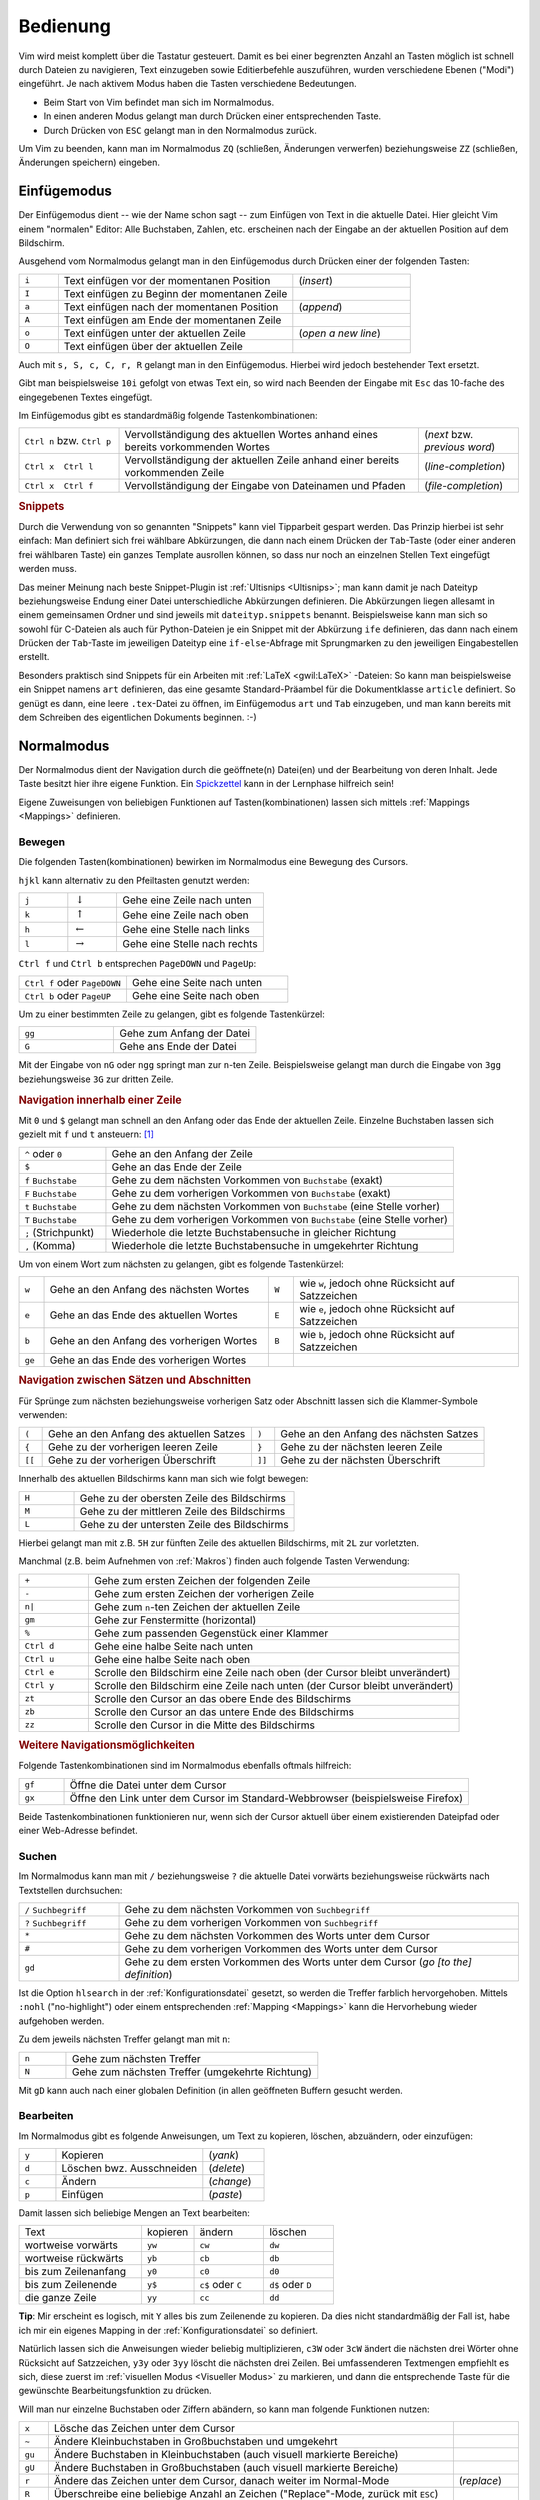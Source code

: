 .. _Bedienung:

Bedienung
=========

.. {{{

Vim wird meist komplett über die Tastatur gesteuert. Damit es bei einer
begrenzten Anzahl an Tasten möglich ist schnell durch Dateien zu navigieren,
Text einzugeben sowie Editierbefehle auszuführen, wurden verschiedene Ebenen
("Modi") eingeführt. Je nach aktivem Modus haben die Tasten verschiedene
Bedeutungen.

* Beim Start von Vim befindet man sich im Normalmodus.
* In einen anderen Modus gelangt man durch Drücken einer entsprechenden Taste.
* Durch Drücken von ``ESC`` gelangt man in den Normalmodus zurück.

Um Vim zu beenden, kann man im Normalmodus ``ZQ`` (schließen, Änderungen
verwerfen) beziehungsweise ``ZZ`` (schließen, Änderungen speichern) eingeben.

.. _Einfügemodus:

.. }}}

Einfügemodus
------------
.. {{{

Der Einfügemodus dient -- wie der Name schon sagt -- zum Einfügen von Text in
die aktuelle Datei. Hier gleicht Vim einem "normalen" Editor: Alle Buchstaben,
Zahlen, etc. erscheinen nach der Eingabe an der aktuellen Position auf dem
Bildschirm.

Ausgehend vom Normalmodus gelangt man in den Einfügemodus durch Drücken einer
der folgenden Tasten:

.. list-table::
    :widths: 10 60 30
    :header-rows: 0

    * - ``i``
      - Text einfügen vor  der momentanen Position
      - (*insert*)
    * - ``I``
      - Text einfügen zu Beginn der momentanen Zeile
      -
    * - ``a``
      - Text einfügen nach der momentanen  Position
      - (*append*)
    * - ``A``
      - Text einfügen am Ende der  momentanen Zeile
      -
    * - ``o``
      - Text einfügen unter der aktuellen Zeile
      - (*open a new line*)
    * - ``O``
      - Text einfügen über der aktuellen  Zeile
      -

Auch mit ``s, S, c, C, r, R`` gelangt man in den Einfügemodus. Hierbei wird
jedoch bestehender Text ersetzt.

Gibt man beispielsweise ``10i`` gefolgt von etwas Text ein, so wird nach Beenden
der Eingabe mit ``Esc`` das 10-fache des eingegebenen Textes eingefügt.

Im Einfügemodus gibt es standardmäßig folgende Tastenkombinationen:

.. list-table::
    :widths: 20 60 20
    :header-rows: 0

    * - ``Ctrl n`` bzw. ``Ctrl p``
      - Vervollständigung des aktuellen Wortes anhand eines bereits vorkommenden
        Wortes
      - (*next* bzw. *previous word*)
    * - ``Ctrl x  Ctrl l``
      - Vervollständigung der aktuellen Zeile anhand einer bereits vorkommenden
        Zeile
      - (*line-completion*)
    * - ``Ctrl x  Ctrl f``
      - Vervollständigung der Eingabe von Dateinamen und Pfaden
      - (*file-completion*)


.. index:: Snippets (Vim)
.. _Vim-Snippets:

.. rubric:: Snippets

Durch die Verwendung von so genannten "Snippets" kann viel Tipparbeit gespart
werden. Das Prinzip hierbei ist sehr einfach: Man definiert sich frei wählbare
Abkürzungen, die dann nach einem Drücken der ``Tab``-Taste (oder einer anderen
frei wählbaren Taste) ein ganzes Template ausrollen können, so dass nur noch an
einzelnen Stellen Text eingefügt werden muss.

Das meiner Meinung nach beste Snippet-Plugin ist :ref:`Ultisnips <Ultisnips>`;
man kann damit je nach Dateityp beziehungsweise Endung einer Datei
unterschiedliche Abkürzungen definieren. Die Abkürzungen liegen allesamt in
einem gemeinsamen Ordner und sind jeweils mit ``dateityp.snippets`` benannt.
Beispielsweise kann man sich so sowohl für C-Dateien als auch für Python-Dateien
je ein Snippet mit der Abkürzung ``ife`` definieren, das dann nach einem Drücken
der ``Tab``-Taste im jeweiligen Dateityp eine ``if-else``-Abfrage mit
Sprungmarken zu den jeweiligen Eingabestellen erstellt.

Besonders praktisch sind Snippets für ein Arbeiten mit :ref:`LaTeX <gwil:LaTeX>` -Dateien: So kann
man beispielsweise ein Snippet namens ``art`` definieren, das eine gesamte
Standard-Präambel für die Dokumentklasse ``article`` definiert. So genügt es
dann, eine leere ``.tex``-Datei zu öffnen, im Einfügemodus ``art`` und ``Tab``
einzugeben, und man kann bereits mit dem Schreiben des eigentlichen Dokuments
beginnen. :-)

.. only:: html

    *Snippets-Beispieldateien:*

    * :download:`LaTeX-Snippets <tex.snippets>`
    * :download:`LaTeX-Math-Snippets <texmath.snippets>`
    * :download:`LaTeX-Template-Snippets <tex.snippets>`
    * :download:`RestructuredText-Snippets <rst.snippets>`

.. only:: latex

    Snippet-Beispieldateien sind auf der :ref:`Grund-Wissen <Grund-Wissen>`-Seite verlinkt.


.. _Normalmodus:

.. }}}

Normalmodus
-----------
.. {{{

.. {{{

Der Normalmodus dient der Navigation durch die geöffnete(n) Datei(en) und der
Bearbeitung von deren Inhalt. Jede Taste besitzt hier ihre eigene Funktion. Ein
`Spickzettel <http://tnerual.eriogerg.free.fr/vimqrc-ge.pdf>`_ kann in der
Lernphase hilfreich sein!

Eigene Zuweisungen von beliebigen Funktionen auf Tasten(kombinationen) lassen
sich mittels :ref:`Mappings <Mappings>` definieren.


.. _Bewegen:
.. _Bewegungsanweisungen:

.. }}}

Bewegen
^^^^^^^
.. {{{

Die folgenden Tasten(kombinationen) bewirken im Normalmodus eine Bewegung des
Cursors.

``hjkl`` kann alternativ zu den Pfeiltasten genutzt werden:

.. list-table::
    :widths: 20 20 60
    :header-rows: 0

    * - ``j``
      - :math:`\downarrow`
      - Gehe eine Zeile nach unten
    * - ``k``
      - :math:`\uparrow`
      - Gehe eine Zeile nach oben
    * - ``h``
      - :math:`\leftarrow`
      - Gehe eine Stelle nach links
    * - ``l``
      - :math:`\rightarrow`
      - Gehe eine Stelle nach rechts

``Ctrl f`` und ``Ctrl b`` entsprechen ``PageDOWN`` und ``PageUp``:

.. todo: move in long lines!

.. list-table::
    :widths: 40 60
    :header-rows: 0

    * - ``Ctrl f`` oder ``PageDOWN``
      - Gehe eine Seite nach unten
    * - ``Ctrl b`` oder ``PageUP``
      - Gehe eine Seite nach oben

Um zu einer bestimmten Zeile zu gelangen, gibt es folgende Tastenkürzel:

.. list-table::
    :widths: 40 60
    :header-rows: 0

    * - ``gg``
      - Gehe zum Anfang der Datei
    * - ``G``
      - Gehe ans Ende der Datei

Mit der Eingabe von ``nG`` oder ``ngg`` springt man zur ``n``-ten Zeile.
Beispielsweise gelangt man durch die Eingabe von ``3gg`` beziehungsweise ``3G``
zur dritten Zeile.

.. _Navigation innerhalb einer Zeile:

.. rubric:: Navigation innerhalb einer Zeile

Mit ``0`` und ``$`` gelangt man schnell an den Anfang oder das Ende der
aktuellen Zeile. Einzelne Buchstaben lassen sich gezielt mit ``f`` und ``t``
ansteuern: [#]_

.. list-table::
    :widths: 20 80
    :header-rows: 0

    * - ``^`` oder ``0``
      - Gehe an den Anfang der Zeile
    * - ``$``
      - Gehe an das Ende der Zeile
    * - ``f`` ``Buchstabe``
      - Gehe zu dem nächsten Vorkommen von ``Buchstabe`` (exakt)
    * - ``F`` ``Buchstabe``
      - Gehe zu dem vorherigen Vorkommen von ``Buchstabe`` (exakt)
    * - ``t`` ``Buchstabe``
      - Gehe zu dem nächsten Vorkommen von ``Buchstabe`` (eine Stelle vorher)
    * - ``T`` ``Buchstabe``
      - Gehe zu dem vorherigen Vorkommen von ``Buchstabe`` (eine Stelle vorher)
    * - ``;`` (Strichpunkt)
      - Wiederhole die letzte Buchstabensuche in gleicher Richtung
    * - ``,`` (Komma)
      - Wiederhole die letzte Buchstabensuche in umgekehrter Richtung


Um von einem Wort zum nächsten zu gelangen, gibt es folgende Tastenkürzel:

.. list-table::
    :widths: 5 45 5 45
    :header-rows: 0

    * - ``w``
      - Gehe an den Anfang des nächsten Wortes
      - ``W``
      - wie ``w``, jedoch ohne Rücksicht auf Satzzeichen
    * - ``e``
      - Gehe an das Ende des aktuellen Wortes
      - ``E``
      - wie ``e``, jedoch ohne Rücksicht auf Satzzeichen
    * - ``b``
      - Gehe an den Anfang des vorherigen Wortes
      - ``B``
      - wie ``b``, jedoch ohne Rücksicht auf Satzzeichen
    * - ``ge``
      - Gehe an das Ende des vorherigen Wortes
      -
      -

.. _Navigation zwischen Sätzen und Abschnitten:

.. rubric:: Navigation zwischen Sätzen und Abschnitten

Für Sprünge zum nächsten beziehungsweise vorherigen Satz oder  Abschnitt  lassen  sich  die
Klammer-Symbole verwenden:

.. list-table::
    :widths: 5 45 5 45
    :header-rows: 0

    * - ``(``
      - Gehe an den Anfang des aktuellen Satzes
      - ``)``
      - Gehe an den Anfang des nächsten  Satzes
    * - ``{``
      - Gehe zu der vorherigen leeren Zeile
      - ``}``
      - Gehe zu der nächsten leeren Zeile
    * - ``[[``
      - Gehe zu der vorherigen Überschrift
      - ``]]``
      - Gehe zu der nächsten Überschrift

.. TODO Für Programmierer: Fehlen passende Gegenstücke, so können ungeschlossene Klammern leicht gefunden werden:

.. ``[(`` bzw. ``[)``   | gehe zu der vorherigen öffnenden bzw. schließenden runden Klammer
.. ``](`` bzw. ``])``   | gehe zu der nächsten öffnenden bzw. schließenden runden Klammer
.. ``[\{`` bzw. ``]\{`` | gehe zu der vorherigen öffnenden bzw. schließenden geschweiften Klammer
.. ``[\{`` bzw. ``]\}`` | gehe zu der nächsten öffnenden bzw. schließenden geschweiften Klammer

Innerhalb des aktuellen Bildschirms kann man sich wie folgt bewegen:

.. list-table::
    :widths: 20 80
    :header-rows: 0

    * - ``H``
      - Gehe zu der obersten Zeile des Bildschirms
    * - ``M``
      - Gehe zu der mittleren Zeile des Bildschirms
    * - ``L``
      - Gehe zu der untersten Zeile des Bildschirms

Hierbei gelangt man mit z.B. ``5H`` zur fünften Zeile des aktuellen Bildschirms,
mit ``2L`` zur vorletzten.


Manchmal (z.B. beim Aufnehmen von :ref:`Makros`)  finden  auch  folgende  Tasten
Verwendung:

.. list-table::
    :widths: 15 80
    :header-rows: 0

    * - ``+``
      - Gehe zum ersten Zeichen der folgenden Zeile
    * - ``-``
      - Gehe zum ersten Zeichen der vorherigen Zeile
    * - ``n|``
      - Gehe zum ``n``-ten Zeichen der aktuellen Zeile
    * - ``gm``
      - Gehe zur Fenstermitte (horizontal)
    * - ``%``
      - Gehe zum passenden Gegenstück einer Klammer
    * - ``Ctrl d``
      - Gehe eine halbe Seite nach unten
    * - ``Ctrl u``
      - Gehe eine halbe Seite nach oben
    * - ``Ctrl e``
      - Scrolle den Bildschirm eine Zeile nach oben (der Cursor bleibt
        unverändert)
    * - ``Ctrl y``
      - Scrolle den Bildschirm eine Zeile nach unten (der Cursor bleibt
        unverändert)
    * - ``zt``
      - Scrolle den Cursor an das obere Ende des Bildschirms
    * - ``zb``
      - Scrolle den Cursor an das untere Ende des Bildschirms
    * - ``zz``
      - Scrolle den Cursor in die Mitte des Bildschirms

.. _Weitere Navigationsmöglichkeiten:

.. rubric:: Weitere Navigationsmöglichkeiten

Folgende Tastenkombinationen sind im Normalmodus ebenfalls oftmals hilfreich:

.. list-table::
    :widths: 10 90
    :header-rows: 0

    * - ``gf``
      - Öffne die Datei unter dem Cursor
    * - ``gx``
      - Öffne den Link unter dem Cursor im Standard-Webbrowser (beispielsweise
        Firefox)

Beide Tastenkombinationen funktionieren nur, wenn sich der Cursor aktuell über
einem existierenden Dateipfad oder einer Web-Adresse befindet.


.. _Suchen:
.. _Suchanweisungen:

.. }}}

Suchen
^^^^^^
.. {{{

Im Normalmodus kann man mit ``/`` beziehungsweise ``?`` die aktuelle Datei
vorwärts beziehungsweise rückwärts nach Textstellen durchsuchen:

.. list-table::
    :widths: 20 80
    :header-rows: 0

    * - ``/`` ``Suchbegriff``
      - Gehe zu dem nächsten Vorkommen von ``Suchbegriff``
    * - ``?`` ``Suchbegriff``
      - Gehe zu dem vorherigen Vorkommen von ``Suchbegriff``
    * - ``*``
      - Gehe zu dem nächsten Vorkommen des Worts unter dem Cursor
    * - ``#``
      - Gehe zu dem vorherigen Vorkommen des Worts unter dem Cursor
    * - ``gd``
      - Gehe zu dem ersten Vorkommen des Worts unter dem Cursor (*go [to the] definition*)

Ist die Option ``hlsearch`` in der :ref:`Konfigurationsdatei` gesetzt, so werden
die Treffer farblich hervorgehoben. Mittels ``:nohl`` ("no-highlight") oder
einem entsprechenden :ref:`Mapping <Mappings>` kann die Hervorhebung wieder
aufgehoben werden.

Zu dem jeweils nächsten Treffer gelangt man mit ``n``:

.. list-table::
    :widths: 15 80
    :header-rows: 0

    * - ``n``
      - Gehe zum nächsten Treffer
    * - ``N``
      - Gehe zum nächsten Treffer (umgekehrte Richtung)

Mit ``gD`` kann auch nach einer globalen Definition (in allen geöffneten Buffern
gesucht werden.


.. _Bearbeiten:
.. _Bearbeitungsanweisungen:

.. }}}

Bearbeiten
^^^^^^^^^^
.. {{{

Im Normalmodus gibt es folgende Anweisungen, um Text zu kopieren, löschen,
abzuändern, oder einzufügen:


.. list-table::
    :widths: 15 60 25
    :header-rows: 0

    * - ``y``
      - Kopieren
      - (*yank*)
    * - ``d``
      - Löschen bwz. Ausschneiden
      - (*delete*)
    * - ``c``
      - Ändern
      - (*change*)
    * - ``p``
      - Einfügen
      - (*paste*)

Damit lassen sich beliebige Mengen an Text bearbeiten:

.. list-table::
    :widths: 35 15 20 20
    :header-rows: 0

    * - Text
      - kopieren
      - ändern
      - löschen
    * - wortweise vorwärts
      - ``yw``
      - ``cw``
      - ``dw``
    * - wortweise rückwärts
      - ``yb``
      - ``cb``
      - ``db``
    * - bis zum Zeilenanfang
      - ``y0``
      - ``c0``
      - ``d0``
    * - bis zum Zeilenende
      - ``y$``
      - ``c$`` oder ``C``
      - ``d$`` oder ``D``
    * - die ganze Zeile
      - ``yy``
      - ``cc``
      - ``dd``

**Tip**: Mir erscheint es logisch, mit ``Y`` alles bis zum Zeilenende zu
kopieren. Da dies nicht standardmäßig der Fall ist, habe ich mir ein
eigenes Mapping in der :ref:`Konfigurationsdatei` so definiert.

Natürlich lassen sich die Anweisungen wieder beliebig multiplizieren, ``c3W``
oder ``3cW`` ändert die nächsten drei Wörter ohne Rücksicht auf
Satzzeichen, ``y3y`` oder ``3yy`` löscht die nächsten drei Zeilen. Bei
umfassenderen Textmengen empfiehlt es sich, diese zuerst im :ref:`visuellen
Modus <Visueller Modus>` zu markieren, und dann die entsprechende Taste für
die gewünschte Bearbeitungsfunktion zu drücken.

Will man nur einzelne Buchstaben oder Ziffern abändern, so kann man folgende
Funktionen nutzen:

.. list-table::
    :widths: 5 70 10
    :header-rows: 0

    * - ``x``
      - Lösche das Zeichen unter dem Cursor
      -
    * - ``~``
      - Ändere Kleinbuchstaben in Großbuchstaben und umgekehrt
      -
    * - ``gu``
      - Ändere Buchstaben in Kleinbuchstaben (auch visuell markierte Bereiche)
      -
    * - ``gU``
      - Ändere Buchstaben in Großbuchstaben (auch visuell markierte Bereiche)
      -
    * - ``r``
      - Ändere das Zeichen unter dem Cursor, danach weiter im Normal-Mode
      - (*replace*)
    * - ``R``
      - Überschreibe eine beliebige Anzahl an Zeichen ("Replace"-Mode, zurück mit ``ESC``)
      -
    * - ``s``
      - Ändere das Zeichen unter dem Cursor, weiter im Insert-Mode
      - (*substitute*)
    * - ``S``
      - Ändere die ganze Zeile
      -

Bei jeder Bearbeitungsanweisung wird der entsprechende Textteil in die
Zwischenablage kopiert. Von dort aus kann er mittels ``p`` wieder eingefügt
werden:

.. list-table::
    :widths: 10 90

    * - ``p``
      - Füge Inhalt des Zwischenspeichers *hinter* dem Cursor ein
    * - ``P``
      - Füge Inhalt des Zwischenspeichers *vor* dem Cursor ein

Im Einfügemodus kann Text aus der systemweiten Zwischenablage mittels
``Shift Insert`` (Einfüge-Taste) oder durch Klick auf die mittlere
Maustaste (gleichzeitiges Klicken von linker und rechter Taste bei
zweitastigen Mäusen und Notebooks) eingefügt werden.

Im Normalmodus kann Text aus der systemweiten Zwischenablage mittels des
:ref:`Registers <Register>` ``*`` genutzt, also mittels ``"*p`` beziehungsweise
``"*P`` eingefügt werden.

.. _Undo und Redo:

.. }}}

Undo und Redo
^^^^^^^^^^^^^
.. {{{

Änderungen können mit ``u`` rückgängig gemacht beziehungsweise mit ``Ctrl r``
wiederhergestellt werden:

.. list-table::
    :widths: 20 50 40

    * - ``u``
      - Mache die letzte Änderung rückgängig
      - (*undo*)
    * - ``U``
      - Mache alle Änderungen in der aktuellen Zeile rückgängig
      -
    * - ``Ctrl r``
      - Stelle eine rückgängig gemachte Änderung wieder her
      - (*redo*)
    * - ``.``
      - Wiederhole die zuletzt getätigte Texteingabe, Textbearbeitung,
        Formatierung, etc.
      -


.. _Marker:

.. }}}

Marker
^^^^^^
.. {{{

Muss man öfters innerhalb einer Datei hin- und herspringen, so schaffen
Markierungshilfen (*Marker*) Abhilfe.

Im Normalmodus kann man die Stelle, an der sich der Cursor gerade befindet,  mit
``m`` gefolgt von einem beliebigen Buchstaben markieren:

.. list-table::
    :widths: 35 65
    :header-rows: 0

    * - ``m`` ``Kleinbuchstabe``
      - Setze  eine lokale Markierung (gilt nur in der aktuellen Datei)
    * - ``m`` ``Großbuchstabe``
      - Setze eine globale Markierung

Mit Hilfe der globalen Markierungen lassen sich häufig genutzte Dokumente
schnell laden, egal wo man sich gerade befindet.

*Beispiel:* Man kann man mit ``'G`` zu genau der Stelle wechseln, die man
vorhergehend mit ``mG`` markiert hat. Liegt der Marker dabei in einer anderen
Datei, so bleibt der ursprüngliche Buffer im Hintergrund geöffnet (ein
:ref:`Wechsel zwischen den geöffneten Dateien <Buffer wechseln>` ist
beispielsweise mit dem :ref:`Minibuf-Explorer`-Plugin leicht möglich).

Mit ``'`` (einfaches Anführungszeichen), gefolgt von dem angegebenen
Buchstaben, gelangt man von wieder zu der entsprechenden Zeile, mittels
````` (Apostroph) sogar in die entsprechende Spalte. Mittels ``''``
beziehungsweise `````` gelangt man zur zuletzt bearbeiteten Zeile
beziehungsweise Position zurück.

*Tipp:* Mittels ``'.`` gelangt man zu der zuletzt editierten Stelle, mit
``'^`` zur letzten Einfüge-Stelle, und mit ``'"`` zur Position beim letzten
Beenden zurück!

Ein weiteres Springen zwischen verschiedenen Änderungen und deren Positionen ist
mittels ``Ctrl o`` beziehungsweise ``Ctrl i`` möglich:

.. list-table::
    :widths: 15 80
    :header-rows: 0

    * - ``Ctrl o``
      - Gehe zurück zur letzten Änderung (beziehungsweise zur zuletzt geänderten
        Datei)
    * - ``Ctrl i``
      - Gehe vorwärts zur letzten Änderung (umgekehrte Richtung)

``Ctrl o`` beziehungsweise ``Ctrl i`` können auch mehrfach hintereinander
gedrückt werden, um weiter zurück beziehungsweise vor in der Positions-History
zu springen.

.. _Register:

.. }}}

Register
^^^^^^^^
.. {{{

Vim besitzt nicht nur *eine* Zwischenablage, sondern kann Textelemente und
:ref:`Makros` jedem beliebigen Kleinbuchstaben zuweisen. Ein Register ist quasi
eine benannte Zwischenablage.

Im Normalmodus kann man mit ``"`` ``Buchstabe`` auf einen Register zugreifen:

.. list-table::
    :widths: 40 60
    :header-rows: 0

    * - ``"`` ``Kleinbuchstabe`` ``Bearbeitungsanweisung``
      - Kopiere in/aus das Register ``Buchstabe`` hinein/heraus
    * - ``"`` ``Großbuchstabe`` ``Bearbeitungsanweisung``
      - Füge Text oder Code hinten an das Register ``Buchstabe`` an

*Beispiel:* Mittels ``"hyy`` kann die aktuelle Zeile in die Ablage ``h`` kopiert
werden. Deren Inhalt kann mit ``"hp`` wieder an anderer Stelle eingefügt werden.
So abgelegte Inhalte bleiben auch beim Schließen von Vim erhalten!

Mit ``:reg`` erhält man eine Übersicht, welcher Inhalt in welchem Register
abgelegt ist:

.. list-table::
    :widths: 20 80
    :header-rows: 0

    * - ``:reg``
      - Zeige den Inhalt aller Register an

Die normale, Vim-interne (namenlose) Zwischenablage kann explizit über das
Register ``"`` angewählt werden. Ein anderes, spezielles Register ist die
systemweite Zwischenablage ``*``, mittels der ein Kopieren von beziehungsweise
in andere(n) Programme(n) möglich ist:

.. list-table::
    :widths: 35 65
    :header-rows: 0

    * - ``"*y`` ``Bewegung``
      - Kopiere in die Zwischenablage
    * - ``"*p`` ``Bewegung``
      - Füge aus der Zwischenabage ein

Eine weitere systemweite Zwischenablage ist ``~``, in welcher der zuletzt mit
der Maus ausgewählte Text abgespeichert ist.

Unter Linux werden Bereiche bereits durch ein einfaches Markieren
(:ref:`Visueller Modus`) in die systemweiten Zwischenablagen kopiert. An anderer
Stelle können sie dann mit ``Shift Ins`` (Einfüge-Taste) oder durch einen Klick
auf die mittlere Maustaste wieder eingefügt werden.

Auch im Einfüge- und im Kommandozeilenmodus kann auf die Inhalte der einzelnen
Register zugegriffen werden: Durch eine aufeinander folgende Eingabe von
``<c-r>`` und einem Registerbuchstaben beziehungsweise -Symbol wird der Inhalt des
entsprechenden Registers an der Cursorposition eingefügt:

.. list-table::
    :widths: 20 70
    :header-rows: 0

    * - ``<c-r>"``
      - Füge den Inhalt des namenlosen Registers an der Cursorpostition ein
    * - ``<c-r>%``
      - Füge den aktuellen Dateinamen (Register ``%``) an der Cursorposition ein
    * - ``<c-r>a``, ``<c-r>b`` usw.
      - Füge den Inhalt des Registers ``a``, ``b``, usw. an der Cursorposition
        ein

Weitere Informationen über die verschiedenen Register aus den Vim-Hilfeseiten
können mittels ``:h <c-r>`` aufgerufen werden.


.. _Makros:

.. }}}

Makros
^^^^^^
.. {{{

Es kann nicht nur Text in einem :ref:`Register` abgelegt werden, sondern auch
jede beliebige Anweisungssequenz. Wie bei einem Kassettenrecorder können
Anweisungen mit aufgezeichnet, und als "Makro" später beliebig oft wieder
abgespielt werden:

Im Normalmodus werden Makros mit ``q`` ``Buchstabe`` aufgezeichnet und mit
``@`` ``Buchstabe`` wiedergegeben:

.. list-table::
    :widths: 20 80
    :header-rows: 0

    * - ``q`` ``Kleinbuchstabe``
      - Nehme eine Anweisungssequenz bis zum nächsten Drücken von ``q`` auf
    * - ``q`` ``Großbuchstabe``
      - Hänge eine Anweisungssequenz an das Register ``Buchstabe`` an
    * - ``@`` ``Buchstabe``
      - Führe die im Register ``Buchstabe`` liegende Anweisungssequenz aus

Es kann durchaus nützlich sein, z.B. mittels ``10@Buchstabe`` eine
Anweisungskette 10fach auszuführen. Speziell gleichförmige Bearbeitungen
mehrerer Dateien sind so möglich, denn :ref:`Bufferwechsel <Buffer wechseln>`
können ja gleich mit "aufgenommen" werden.. :-)

*Tipp:* Der zuletzt ausgeführte Makro-Anweisung kann mit ``@@`` wiederholt werden.

..  Die unmittelbar letzte Anweisung (Eingabe von Text, usw.) kann man auch ohne Makro
..  im Normalmodus mittels ``.`` (*Punkt*) wiederholen.

.. _Faltungen:

.. }}}

Faltungen
^^^^^^^^^
.. {{{

Werden Text-Dateien infolge ihrer Länge zu unübersichtlich, können bestimmte
Bereiche ausgeblendet werden. Das kann entweder über Schlüsselworte,
Einrückungen oder über Symbole erfolgen.

Beispielsweise wird Python-Code häufig anhand von Einrückungen gefaltet, in
Datei-Vergleichen mittels :ref:`diff <vimdiff>` werden gleiche Textbereiche
weggefaltet, so dass nur die Unterschiede in den Dateien sichtbar bleiben.
Wird kein spezieller Faltungsmechanismus von einem Plugin geladen, so wird das
in der :ref:`Konfigurationsdatei` festgelegt Faltungsschema verwendet. Oft
werden dabei als Faltungsmarkierungen ``{{{`` und ``}}}`` genutzt, so dass alle
Textbereiche, die sich zwischen solchen Dreifach-Klammern befinden, gefaltet
werden.

Folgende Anweisungen können im Umgang mit Faltungen nützlich sein:

.. list-table::
    :widths: 10 30 10
    :header-rows: 0

    * - ``zf``
      - Erstelle eine Faltung
      -
    * - ``zo``
      - Öffne eine Faltung
      -  (*open*)
    * - ``zc``
      - Schließe eine Faltung
      - (*close*)
    * - ``zd``
      - Entferne eine Faltung
      - (*delete*)
    * - ``\rf``
      - Falte die Datei neu
      - (*refold*)

Um eine Faltung zu erstellen, wird der Bereich meist zuerst visuell
markiert, und dann mittels ``zf`` gefaltet.

Faltungen können auch ineinandergeschachtelt (*nested*) auftreten. Faltungen
unter dem Cursor können einzeln oder auf einmal mittels ``za`` beziehungsweise
``zA`` geöffnet und geschlossen werden.

.. list-table::
    :widths: 10 40
    :header-rows: 0

    * - ``za``
      - Öffne beziehungsweise schließe lokale Faltungen
    * - ``zA``
      - Öffne beziehungsweise schließe lokale Faltungen (rekursiv)

Ebenfalls nützlich sind folgende Faltungsanweisungen:

.. list-table::
    :widths: 10 50 10
    :header-rows: 0

    * - ``zr``
      - Reduziere die Anzahl der Faltungsebenen um eins
      -  (*reduce*)
    * - ``zm``
      - Erhöhe die Anzahl der Faltungsebenen um eins
      - (*more*)
    * - ``zR``
      - Öffne alle Faltungen
      -
    * - ``zM``
      - Schließe alle Faltungen
      -

Persönlich habe ich mir in der Konfigurationsdatei mittels ``nmap <space> za``
ein Mapping definiert, das beim Drücken der Leertaste ``za`` aufruft, und damit
die aktuelle Textebene faltet oder aber , falls man sich mit dem Cursor über
einer Faltung befindet, diese wiederum öffnet.

.. Nach Belieben können Faltungen gelegentlich auch komplett de- und reaktiviert
..  werden:

..  .. list-table::
    ..  :widths: 10 40
    ..  :header-rows: 0

    ..  * - ``zn``
      ..  - Faltung deaktivieren
    ..  * - ``zN``
      ..  - Faltung reaktivieren
    ..  * - ``zi``
      ..  - Wechsel zwischen ``zn`` und ``zN``

..   *   Mit   ''\rf''   werden   die   Faltungen   einer   Datei   aufgefrischt

.. _Fenster splitten:

.. }}}

Fenster splitten
^^^^^^^^^^^^^^^^
.. {{{

Vim kann mehrere Dateien optional in verschiedenen Tabs im oder in unterteilten
Fenstern öffnen:

* Mit ``:tabedit datei`` wird eine Datei in einem neuen Tab geöffnet.
  Zwischen den Tabs kann mit ``Ctrl PageUP`` und ``Ctrl PageDOWN``
  gewechselt werden. Infos findet man beispielsweise unter ``:h tabpage.txt``.
  [#]_

* Mit ``:[v]split`` beziehungsweise ``Ctrl W s`` oder ``Ctrl W v`` wird ein Fenster
  horizontal beziehungsweise vertikal geteilt. Manche Plugins wie
  :ref:`Minibuf-Explorer <Minibuf-Explorer>` oder :ref:`Tagbar <Tagbar>` nutzen
  diese Funktion, um auf der linken Seite beispielsweise ein Inhaltsverzeichnis
  ein- oder auszublenden.

Anweisungen zur Handhabung von geteilten Fenstern werden gewöhnlich mit ``Ctrl W``
eingeleitet. Mit folgenden Tastenkombinationen kann man zwischen den geöffneten
Fenstern wechseln:

.. list-table::
    :widths: 20 80
    :header-rows: 0

    * - ``Ctrl W w``
      -  Wechsle zum jeweils nächsten Fenster (im Uhrzeigersinn)
    * - ``Ctrl W h j k l``
      - Wechsle man zum nächsten Fenster auf der linken, unteren, oberen oder
        rechten Seite
    * - ``Ctrl W H J K L``
      -  Verschiebe das aktuelle Fenster in die jeweilige Richtung
    * - ``Ctrl W r`` bzw. ``Ctrl W R``
      - Verschiebe alle geöffnete Fenster der Reihenfolge nach, das letzte wird
        das erste

Mit folgenden Anweisungen lässt sich die Größe des aktuellen Fensters anpassen:

.. list-table::
    :widths: 15 50
    :header-rows: 0

    * - ``Ctrl W +``
      - Vergrößere das aktuelle Fenster um eine Zeile
    * - ``Ctrl W -``
      - Verkleinere das aktuelle Fenster um eine Zeile
    * - ``n Ctrl W |``
      - Setze die Breite des aktuellen Fensters auf ``n``
    * - ``Ctrl W _``
      - Maximiere das aktuelle Fenster
    * - ``Ctrl W =``
      - Richte alle Fenster auf die gleiche Größe aus

Zum Schließen des aktuellen beziehungsweise der übrigen Fenster gibt es folgende
Tastenkombinationen:

.. list-table::
    :widths: 10 25 10
    :header-rows: 0

    * - ``Ctrl W c``
      - Schließe das aktuelles Fenster
      - (*close*)
    * - ``Ctrl W o``
      - Schließe alle anderen Fenster
      - (*close other*)

Persönlich nutze ich Fenster-Aufteilungen nur, wenn :ref:`Plugins <Vim-Plugins>`
dies erforderlich machen, beispielsweise das :ref:`Minibuf-Explorer
<Minibuf-Explorer>`-Plugin. Ansonsten nutze ich grundsätzlich 
eigene :ref:`Buffer <Buffer>`, wenn innerhalb einer Vim-Sitzung mehrere Dateien
bearbeitet werden sollen.

.. rubric:: Quickfixleiste

Nutzt man den Vim als Programmier-Umgebung beziehungsweise compiliert aus dem
Vim heraus Quellcode, so bekommt man Fehlermeldungen in der sogenannten
"Quickfix-Leiste" angezeigt. Im Prinzip ist das ein gesplittetes Fenster, in
welchem zwischen den Fehlern navigiert werden kann. Durch Drücken von ``Enter``
gelangt man an die entsprechende Stelle im Hauptdokument. Von dort aus gelangt
man zum nächsten beziehungsweise vorherigen Fehler mittels ``:cn``
beziehungsweise ``:cp``.

Gesplittete Fenster werden häufig von Plugins genutzt, um beispielsweise am
linken Seitenrand ein :ref:`Inhaltsverzeichnis <Tagbar>`  oder am unteren einen
:ref:`Buffer-Browser <Minibuf-Explorer>` einzublenden.

.. , am rechten einen Datei-Browser

.. Normalerweise wird die Quickfix-Leiste mit
.. ``:copen`` geöffnet und mit ``:cclose`` geschlossen. Bei häufigerem
.. Gebrauch empfiehlt sich dafuer allerdings z.B. folgendes Makro von der
.. fuer die Konfigurationsdatei:
..
.. command -bang -nargs=? QFix call QFixToggle(<bang>0)
.. function! QFixToggle(forced)
.. if exists("g:qfix_win") && a:forced == 0
.. cclose
.. unlet g:qfix_win
.. else
.. copen 10
.. let g:qfix_win = bufnr("$")
.. endif
.. endfunction
..
.. Tastenkuerzel F6 dafuer festlegen:
.. nmap <silent> <F6> :QFix<CR>

.. index:: vimdiff
.. _vimdiff:

.. rubric:: Vimdiff

Das Linux-Programm ``vimdiff`` zeigt ebenfalls in gesplitteten Fenstern
Unterschiede zwischen zwei Dateien an. Auf diese Weise lassen sich verschiedenen
Versionen des gleichen Dokuments schnell und übersichtlich abgleichen
(abweichende Stellen werden automatisch markiert):

.. code-block:: bash

 vimdiff datei1 datei2

Bewegt man sich in einer Datei nach unten, so scrolled die Anzeige der anderen
Datei im gegenüberliegenden Fenster mit, so dass stets die entsprechenden zwei
Zeilen verglichen werden. Beide Dateien können editiert werden, der Abgleich
erfolgt automatisch.


.. _Kommandozeilen-Modus:

.. }}}

.. }}}

Kommandozeilen-Modus
--------------------
.. {{{

.. {{{

Im Kommandozeilen-Modus können sowohl Vim-Anweisungen als auch :ref:`externe
Systemanweisungen <Aufrufe von externen Programmen>` aufgerufen werden.

Ausgehend vom Normalmodus gelangt man mittels ``:`` in den Kommandozeilen-Modus,
mittels ``Esc`` wieder zurück.

.. % bedeutet: Aktuelle Datei
.. %:p bedeutet: Aktuelle Datei als ganzer Pfad
.. %:p:h bedeutet: Head dieses Pfads (Pfad ohne Dateiname)
.. mehrere Angaben von :h sind möglich!

.. _Buffer:
.. _Buffer öffnen:
.. _Buffer einlesen:

.. }}}

Buffer öffnen
^^^^^^^^^^^^^
.. {{{

Eine neue Datei kann mit ``:edit`` (oder kurz ``:e``) als neuer Buffer geöffnet
werden, wobei die bisherige Datei als eigener Buffer im Hintergrund geladen
bleibt.

.. list-table::
    :widths: 20 60
    :header-rows: 0

    * - ``:e dateiname``
      - eine Datei  öffnen beziehungsweise neu erstellen
    * - ``:e %``
      - die aktuelle Datei (``%``) neu laden

Das Zeichen ``%`` hat im Kommandozeilen-Modus eine eigene Bedeutung: Es steht
für den Namen der aktuell geöffneten Datei. Die Ausgabe von ``%`` lässt sich
unter anderem folgendermaßen ändern:

.. list-table::
    :name: tab-filename
    :widths: 10 50

    * - ``%``
      - Aktueller Dateiname
    * - ``%:~``
      - Aktueller Dateiname (relativ zum Home-Verzeichnis)
    * - ``%:p``
      - Aktueller Dateiname (absoluter Pfad)
    * - ``%:p:h``
      - Aktuelles Verzeichnis ("Head" des absoluten Pfads)
    * - ``%:p:h:h``
      - Übergeordnetes Verzeichnis ("Head" des aktuellen Verzeichnisses)
    * - ``%:p:r``
      - Aktueller Dateiname ohne Endung (absoluter Pfad)
    * - ``%:e``
      - Endung der aktuellen Datei

Eine vollständige Beschreibung kann mittels ``:h filename-modifiers``
aufgerufen werden.

Der Inhalt einer anderen Datei kann mittels ``:read`` (oder kurz ``:r``) hinter
der momentanen Cursor-Position eingefügt werden:

.. list-table::
    :widths: 20 60
    :header-rows: 0

    * - ``:r dateiname``
      - Inhalt einer Datei vor dem Cursor einfügen


.. _Buffer speichern:
.. _Buffer wechseln:

.. }}}

Buffer speichern und/oder wechseln
^^^^^^^^^^^^^^^^^^^^^^^^^^^^^^^^^^
.. {{{

Um Vim zu beenden oder einzelne Dateien beziehungsweise Fenster zu schließen,
gibt man folgendes ein:

.. list-table::
    :widths: 20 60
    :header-rows: 0

    * - ``:q``
      - Schließe den aktuellen Buffer schließen (und beende Vim, falls nur ein
        Fenster offen ist)
    * - ``:qa``
      - Schließe alle Buffer, beende Vim
    * - ``:q!``
      - Schließe den aktuellen Buffer, verwerfe ungespeicherte Änderungen
    * - ``:w``
      - Speichere Änderungen an der aktuellen Datei
    * - ``:wq``
      - Speichere die aktuelle Datei und schließe den Buffer
    * - ``:wqa``
      - Speichere alle geöffneten Dateien und beende Vim
    * - ``:w Dateiname``
      - Speichere den aktuellen Buffer als ``Dateiname``

Auch die Schreib-Anweisung kann nur auf einen bestimmten Textbereich angewendet
werden. Beispielsweise kann man mit ``:1,25w dateiname`` die ersten ``25``
Zeilen der Datei in den angegebenen Dateinamen schreiben, oder man kann einen
Text visuell markieren und dabei ``:w`` eingeben; in der Kommandozeile wird
dabei automatisch ``'<,'>w`` angezeigt, wobei ``'<,'>`` den visuell markierten
Bereich bezeichnet.

In Vim können mehrere Dateien auf einmal geöffnet sein. Im Umgang mit
diesen Buffern sind folgende Anweisungen hilfreich:

.. list-table::
    :widths: 15 40 20
    :header-rows: 0

    * - ``:ls``
      - Zeige eine Liste an geöffneten Dateien an
      - (identisch mit ``:buffers``)
    * - ``:bn``
      - Gehe zur nächsten offenen Datei
      - (*buffer next*)
    * - ``:bp``
      - Gehe zur vorherigen offenen Datei
      - (*buffer previous*)
    * - ``:bf``
      - Gehe zur ersten geöffneten Datei
      - (*buffer first*)
    * - ``:bl``
      - Gehe zur letzten geöffneten Datei
      - (*buffer last*)
    * - ``:b#``
      - Gehe zur zuletzt verwendeten Buffer
      -
    * - ``:b 1..99``
      - Gehe zur Datei Nr. ``1..99`` der Bufferliste
      -
    * - ``:bd``
      - Lösche die aktuelle Datei aus der Buffer-Liste
      - (*buffer delete*)

.. :wn : write file and move to next (SUPER)
.. :bd : remove file from buffer list (SUPER)
.. :sp fred.txt : open fred.txt into a split

Mittels ``:bufdo`` kann man eine (oder mehrere mittels ``|`` ("Pipe")
verknüpfte) Anweisung(en) auf alle geöffneten Dateien anwenden:

.. list-table::
    :widths: 20 60
    :header-rows: 0

    * - ``:bufdo Anweisung``
      - Führe eine ``Anweisung`` in allen geöffneten Buffern aus

Das Gleiche kann man allerdings auch (meist sicherer) mittels einer
:ref:`Makro-Aufzeichnung <Makros>` erreichen.

.. _Aufrufe von externen Programmen:

.. }}}

Externe Programme aufrufen
^^^^^^^^^^^^^^^^^^^^^^^^^^
.. {{{

Externe Programme können im Kommandozeilen-Modus integriert werden, indem dem
jeweiligen Aufruf ein ``!`` vorangesetzt wird, wie zum Beispiel:

.. list-table::
    :widths: 10 60
    :header-rows: 0

    * - ``:ls``
      - Zeige eine Liste der geoffneten Buffer an (Vim-interne Funktion!)
    * - ``:!ls``
      - Gebe den Inhalt des Arbeitsverzeichnisses aus (gewöhnliche
        Linux-Anweisung)
    * - ``:.!sh``
      - Ersetze die momentane Zeile (``.``) durch die Rückgabe der Shell

Wird ein beliebiger Bereich vor dem Ausrufezeichen angegeben (z.B. ``%`` für die
aktuelle Datei oder ``.`` für die aktuelle Zeile), so wird die Rückgabe der
aufgerufenen Anweisung an entsprechender Stelle in die Datei geschrieben.

Die Ausgabe eines externen Programms kann wiederum mittels ``:r`` unmittelbar
hinter der aktuellen Cursorposition eingelesen werden. Um beispielsweise die
Ausgabe von ``!ls`` in den Buffer aufzunehmen, kann man folgendes eingeben:

.. code-block:: vim

    :r !ls

Im Normalmodus kann auch ``!!`` anstelle von ``:!`` eingegeben werden, um
externe Programme aufzurufen.

..  % !!tr -d abcd     # Delete a,b,c,d from the current line

Externe Programme können unter anderem eingesetzt werden, um die aktuelle Datei
zu compilieren. Um beispielsweise eine aktuell geöffnete :ref:`LaTeX
<gwil:LaTeX>` -Datei in ein ``.pdf``-Dokument umzuwandeln, kann man folgendes
eingeben:

.. code-block:: vim

    :!pdflatex %

Für längere derartige Aufrufe können natürlich wiederum in der
:ref:`Konfigurationsdatei` entsprechende :ref:`Mappings` vergeben werden. Danach
genügt im Normal- oder Einfügemodus ein individuelles Tastenkürzel, und der
dadurch definierte Prozess wird ausgeführt.

Ebenso ist es möglich, externe Programme nur auf einen bestimmten Bereich (z.B.
im :ref:`visuellen Modus <Visueller Modus>`) anzuwenden:

.. list-table::
    :widths: 20 60
    :header-rows: 0

    * - ``'<,'> !sort``
      - Sortiere den visuell markierten Bereich (``'<`` bis ``'>``)
    * - ``'a,'b !grep Wort``
      - Lösche alle Zeilen zwischen den Markern ``a`` und ``b``, die nicht
        ``Wort`` enthalten
    * - ``:r !grep "Test" Datei``
      - Lese die Ausgabe von ``grep`` ein und füge sie nach der aktuellen Stelle
        in die ``Datei`` ein

Das externe Programm muss also nicht an erster Stelle in der Kommandozeile
erscheinen.

.. _Text ersetzen:

.. }}}

Text ersetzen
^^^^^^^^^^^^^
.. {{{

Gezieltes Ersetzen von Text erfolgt in Vim nach folgendem Schema:

.. code-block:: vim

    :Bereich s/Suchbegriff/Ersetzung/Optionen

Als Optionen stehen dabei zur Verfügung:

.. list-table::
    :widths: 5 55 10
    :header-rows: 0

    * - ``c``
      - Frage bei jedem Treffer nach
      - (*confirmation*)
    * - ``g``
      - Beachte alle Vorkommen des Suchbegriffs (nicht nur den ersten Treffer in
        jeder Zeile)
      - (*global*)
    * - ``i``
      - Ignoriere Groß- / Kleinschreibung
      - (*ignore case*)

Wird eine dieser Anweisungen auf einen visuell markierten Bereich angewandt, so
werden dessen Grenzen ``'<``, ``'>`` als Bereich angenommen. Ansonsten kann
jeder beliebige Zeilenbereich, mit Komma getrennt, angegeben werden. Möchte man
Ersetzungen in der ganzen Datei vornehmen, so steht dafür ``%`` als
Auswahlbereich zur Verfügung.

*Beispiel:*

.. list-table::
    :widths: 20 60
    :header-rows: 0

    * - ``:% s/alt/neu/g``
      - Ersetze ``alt`` durch ``neu`` in der ganzen Datei
    * - ``:1,20 s/alt/neu/g``
      - Ersetze ``alt`` durch ``neu`` in den ersten 20 Zeilen

Kommt der Schrägstrich selbst im Suchbegriff vor, kann auch jedes andere
Zeichen zur Trennung von Suchbegriff, Ersetzungen und Optionen gewählt
werden. Das erste Zeichen nach dem ``s`` wird dann als Trennzeichen
verwendet (z.B. ``:%s #/pfad/#irgendwas#`` ).

Bisweilen ist es auch hilfreich, "seltsame" Zeichen in einer Textdatei zu
ersetzen, beispielsweise wenn Text aus einer ``.pdf``-Datei mittels
``pdftotext`` in eine Textdatei extrahiert wird. Die zu löschenden Zeichen
können dann visuell markiert und mittels ``y`` in die Vim-interne Zwischenablage
kopiert werden. In der Kommandozeile kann der so kopierte Inhalt dann mittels
``<c-r> *`` wieder eingefügt werden.

.. _Reguläre Ausdrücke:

.. }}}

Reguläre Ausdrücke
^^^^^^^^^^^^^^^^^^
.. {{{

Das Suchen und Ersetzen von Textstücken lässt sich durch so genannte reguläre
Ausdrücke oft wesentlich erleichtern beziehungsweise beschleunigen. Hierzu können
spezielle Zeichen verwendet werden, die jeweils einem bestimmten Suchmuster
entsprechen.

Werden die folgenden Zeichen in einer Such- oder Ersetzungsanweisung verwendet,
so werden sie als reguläre Ausdrücke interpretiert. Möchte man das jeweilige
Zeichen in seiner Grundbedeutung interpretiert haben, so muss ein ``\``
(Backslash) davor platziert werden:

.. list-table::
    :widths: 10 50
    :header-rows: 0

    * - ``\``
      - Sonderbedeutung des nächsten Zeichens aufheben ("\\" entspricht einem Backslash)
    * - ``^``
      - Zeilenanfang
    * - ``$``
      - Zeilenende
    * - ``\r``
      - Zeilenende (carriage return)
    * - ``\t``
      - Tabulator
    * - ``.``
      - Ein beliebiges Zeichen
    * - ``*``
      - Multiplexer: Das vorhergehende Zeichen null mal oder beliebig oft
    * - ``[ ]``
      - Selektierer: Eines der Zeichen innerhalb der eckigen Klammern
    * - ``[^  ]``
      - Selektierer mit Negation: Ein Zeichen, das *nicht* in der eckigen Klammer vorkommt
    * - ``&``
      - Nur im Ersetzungsbereich: Textstelle, auf die das Suchmuster zutrifft.

..  ~ 	Matches last given substitute string.

Ebenso gibt es Zeichen, die in einer Such- oder Ersetzungsanweisung als
"normale" Zeichen interpretiert werden, jedoch durch Voranstellen eines ``\``
eine Sonderbedeutung bekommen:

.. list-table::
    :widths: 10 50
    :header-rows: 0

    * - ``\<``
      - Wortanfang
    * - ``\>``
      - Wortende
    * - ``\(   \)``
      - UND-Verknüpfung: Gruppierung mehrer Suchmuster zu einem Ausdruck
    * - ``\|``
      - ODER-Verknüpfung: Der links oder der rechts von ``\|`` stehende Ausdruck
    * - ``\_.``
      - Ein beliebigs Zeichen, auch Zeilenende-Zeichen (Suche über Zeilenumbrüche hinweg)
    * - ``\+``
      - Multiplexer: Das vorhergehende Zeichen einmal oder beliebig oft.
    * - ``\?``
      - Multiplexer: Das vorhergehende Zeichen null oder ein mal.

Teile eines regulären Ausdrucks, die beim Suchen mittels ``\(`` und ``\)``
gruppiert werden, können im neuen Ausdruck mittels ``\1``, ``\2``, ``\3`` usw.
wieder aufgegriffen werden, wobei beispielsweise ``\1`` den ersten gruppierten
Ausdruck bezeichnet. Die Textstelle, die beim Suchen auf den *gesamten*
regulären Ausdruck zutrifft, kann beim Ersetzen mittels ``\0`` referenziert
werden.

Weitere Infos zu regulären Ausdrücken in Vim gibt es unter anderem `hier
<http://vimregex.com/>`__, `hier <http://vim.wikia.com/wiki/Search_patterns>`__
und `hier
<http://www.softpanorama.org/Editors/Vimorama/vim_regular_expressions.shtml>`__.

.. http://www.jeetworks.org/node/86

.. definition greedy, beispiel

..  \{ 	Multi-item count match specification (greedy).
..  \{n,m} 	n to m occurrences of the preceding atom (as many as possible).
..  \{n} 	Exactly n occurrences of the preceding atom.
..  \{n,} 	At least n occurrences of the preceding atom (as many as possible).
..  \{,m} 	0 to n occurrences of the preceding atom (as many as possible).
..  \{} 	0 or more occurrences of the preceding atom (as many as possible).

..  \{- 	Multi-item count match specification (non-greedy).
..  \{-n,m} 	n to m occurrences of the preceding atom (as few as possible).
..  \{-n} 	Exactly n occurrences of the preceding atom.
..  \{-n,} 	At least n occurrences of the preceding atom (as few as possible).
..  \{-,m} 	0 to n occurrences of the preceding atom (as few as possible).
..  \{-} 	0 or more occurrences of the preceding atom (as few as possible).

.. Alle Leerzeilen am Ende von Zeilen löschen:
.. :%s/\s\+$//


.. _Visueller Modus:

.. }}}

.. }}}

Visueller Modus
---------------
.. {{{

Im visuellen Modus kann Text mittels :ref:`Bewegungsanweisungen
<Bewegungsanweisungen>` markiert werden, um ihn zu kopieren oder zu bearbeiten.

Aus dem Normal-Modus gelangt man wie folgt in den visuellen Modus:

.. list-table::
    :name: tab-visueller-modus
    :widths: 10 30 20

    * - ``v``
      - "normaler" visueller Modus
      -
    * - ``V``
      - zeilenweise visueller Modus
      - (*Visual Line*)
    * - ``Ctrl v``
      - spaltenweise visueller Modus
      - (*Visual Block*)

Im normalen visuellen Modus wird der gesamte Textbereich von der aktuellen
Position aus bis zu der Stelle, zu der man sich hinbewegt, markiert. Mit ``o``
("other") kann man an das andere Ende des visuell markierten Bereichs gelangen.

Im zeilenweise-visuellen Modus können mit den Navigationsanweisungen ``{`` und
``}`` oder mit Hilfe von Markierungen leicht ganze Paragraphen oder
Textabschnitte kopiert, verschoben oder anderweitig bearbeitet werden. Der
blockweise-visuelle Modus bietet speziell mit dem Vim-Plugin Align eine elegante
Möglichkeit zur Bearbeitung von Spalten einer Tabelle.

**Tipp:** Um Zeilen mit verschieden langen Inhalten am Ende mit Leerzeichen
aufzufüllen, um beispielsweise dahinter weiteren Text als eine neue Spalte
einfügen zu können, können jeweils die ersten Zeichen der Zeilen im visuellen
Blockmodus markiert werden und anschließend ``$`` gedrückt werden. Es wird
dadurch der gesamte Text markiert. Gibt man dann ``A <Leertaste>`` ein, so wird
am Ende der längsten Zeile ein Leerzeichen angefügt und alle kürzeren Zeilen bis
zur gleichen Breite mit Leerzeichen aufgefüllt.

Weiterhin gibt es im visuellen Modus Mappings für folgende Auswahl-Kriterien,
die wahlweise mit ``i`` ("inner") ohne umgebende Whitespaces oder mit ``a``
("outer") mitsamt umgebenden Whitespaces eingeleitet werden können:

.. list-table::
    :name: tab-auswahl-kriterien
    :widths: 15 60

    * - ``w``
      - Ein einzelnes Wort (siehe Option ``iskeyword``)
    * - ``s``
      - Ein einzelner Satz
    * - ``p``
      - Ein einzelner Paragraph (Absatz)
    * - ``t``
      - Ein HTML/XML-Tag
    * - ``"``, ``'``, `````
      - Durch Anführungszeichen begrenzter Text
    * - ``{``, ``[``, ``(``, ``<``
      - Durch Klammern begrenzter Text

Gibt man also beispielsweise im visuellen Modus ``ip`` ein, so wird der aktuelle
Absatz (ohne vorangehende und darauf folgende Leerzeile) ausgewählt; ebenso kann
Text innerhalb zwei runder Klammern mit ``a(`` inklusive der Klammern ausgewählt
werden, wenn sich der Cursor innerhalb der Klammern befindet.

**Tip**: Jede Bearbeitungsanweisung, die für gewöhnlich eine darauffolgende
Bewegungs- oder Auswahlanweisung erwartet, kann auch direkt einen markierten
Bereich angewandt werden.

.. }}}


.. rubric:: Links

* `Vim Cheatsheet <http://adam.garrett-harris.com/updated-vim-cheatsheet/>`__
* `What it feels like to use Vim :-) <http://adam.garrett-harris.com/what-it-feels-like-to-use-vim/>`__

.. raw:: html

    <hr />

.. only:: html

    .. rubric:: Anmerkungen:

.. [#] Bei der aktuellen Version von Vim habe ich feststellen müssen, dass das
    ``,``-Mapping mit standardmäßig mitinstallierten Plugin "justify.vim"
    kollidiert; man muss, um dies zu beheben, mit SuperUser-Rechten die Datei
    ``/usr/share/vim/vim74/pack/dist/opt/justify/plugin/justify.vim`` editieren und
    folgende beiden Zeilen durch ein ``"``-Zeichen am Zeilanfang auskommentieren:

    .. code-block:: vim

        " nmap ,gq :%s/\s\+/ /g<CR>gq1G
        " vmap ,gq :s/\s\+/ /g<CR>gvgq

.. [#] Persönlich nutze ich anstelle von Tabs lieber verschiedene :ref:`Buffer
    <Buffer>`, insbesondere in Kombination mit dem :ref:`Minibuf-Explorer
    <Minibuf-Explorer>`.
